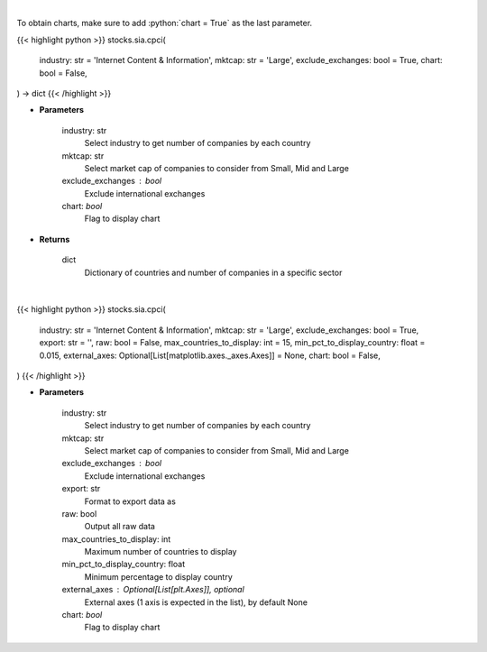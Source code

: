 .. role:: python(code)
    :language: python
    :class: highlight

|

To obtain charts, make sure to add :python:`chart = True` as the last parameter.

.. raw:: html

    <h3>
    > Getting data
    </h3>

{{< highlight python >}}
stocks.sia.cpci(
    industry: str = 'Internet Content & Information', mktcap: str = 'Large',
    exclude_exchanges: bool = True,
    chart: bool = False,
) -> dict
{{< /highlight >}}

.. raw:: html

    <p>
    Get number of companies per country in a specific industry (and specific market cap).
    [Source: Finance Database]
    </p>

* **Parameters**

    industry: str
        Select industry to get number of companies by each country
    mktcap: str
        Select market cap of companies to consider from Small, Mid and Large
    exclude_exchanges : bool
        Exclude international exchanges
    chart: *bool*
       Flag to display chart


* **Returns**

    dict
        Dictionary of countries and number of companies in a specific sector

|

.. raw:: html

    <h3>
    > Getting charts
    </h3>

{{< highlight python >}}
stocks.sia.cpci(
    industry: str = 'Internet Content & Information', mktcap: str = 'Large',
    exclude_exchanges: bool = True,
    export: str = '',
    raw: bool = False,
    max_countries_to_display: int = 15,
    min_pct_to_display_country: float = 0.015,
    external_axes: Optional[List[matplotlib.axes._axes.Axes]] = None,
    chart: bool = False,
)
{{< /highlight >}}

.. raw:: html

    <p>
    Display number of companies per country in a specific industry. [Source: Finance Database]
    </p>

* **Parameters**

    industry: str
        Select industry to get number of companies by each country
    mktcap: str
        Select market cap of companies to consider from Small, Mid and Large
    exclude_exchanges : bool
        Exclude international exchanges
    export: str
        Format to export data as
    raw: bool
        Output all raw data
    max_countries_to_display: int
        Maximum number of countries to display
    min_pct_to_display_country: float
        Minimum percentage to display country
    external_axes : Optional[List[plt.Axes]], optional
        External axes (1 axis is expected in the list), by default None
    chart: *bool*
       Flag to display chart

